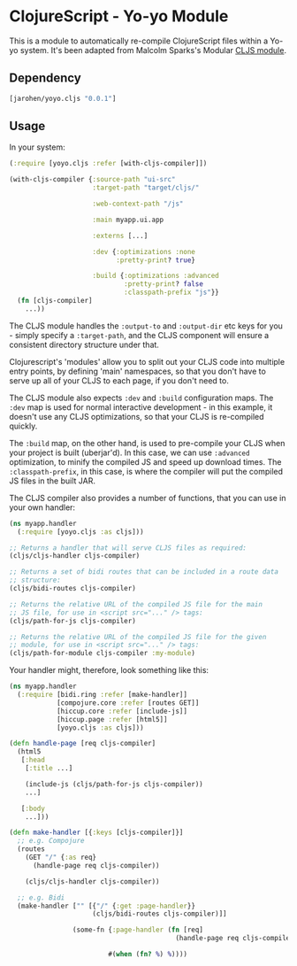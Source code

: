 * ClojureScript - Yo-yo Module

This is a module to automatically re-compile ClojureScript files
within a Yo-yo system. It's been adapted from Malcolm Sparks's
Modular [[https://github.com/juxt/modular/tree/master/modules/cljs/][CLJS module]].

** Dependency

#+BEGIN_SRC clojure
  [jarohen/yoyo.cljs "0.0.1"]
#+END_SRC

** Usage

In your system:

#+BEGIN_SRC clojure
  (:require [yoyo.cljs :refer [with-cljs-compiler]])

  (with-cljs-compiler {:source-path "ui-src"
                       :target-path "target/cljs/"

                       :web-context-path "/js"

                       :main myapp.ui.app

                       :externs [...]

                       :dev {:optimizations :none
                             :pretty-print? true}

                       :build {:optimizations :advanced
                               :pretty-print? false
                               :classpath-prefix "js"}}
    (fn [cljs-compiler]
      ...))
#+END_SRC

The CLJS module handles the =:output-to= and =:output-dir= etc keys
for you - simply specify a =:target-path=, and the CLJS component will
ensure a consistent directory structure under that.

Clojurescript's 'modules' allow you to split out your CLJS code into
multiple entry points, by defining 'main' namespaces, so that you
don't have to serve up all of your CLJS to each page, if you don't
need to.

The CLJS module also expects =:dev= and =:build= configuration
maps. The =:dev= map is used for normal interactive development - in
this example, it doesn't use any CLJS optimizations, so that your CLJS
is re-compiled quickly.

The =:build= map, on the other hand, is used to pre-compile your CLJS
when your project is built (uberjar'd). In this case, we can use
=:advanced= optimization, to minify the compiled JS and speed up
download times. The =:classpath-prefix=, in this case, is where the
compiler will put the compiled JS files in the built JAR.

The CLJS compiler also provides a number of functions, that you can
use in your own handler:

#+BEGIN_SRC clojure
  (ns myapp.handler
    (:require [yoyo.cljs :as cljs]))

  ;; Returns a handler that will serve CLJS files as required:
  (cljs/cljs-handler cljs-compiler)

  ;; Returns a set of bidi routes that can be included in a route data
  ;; structure:
  (cljs/bidi-routes cljs-compiler)

  ;; Returns the relative URL of the compiled JS file for the main
  ;; JS file, for use in <script src="..." /> tags:
  (cljs/path-for-js cljs-compiler)

  ;; Returns the relative URL of the compiled JS file for the given
  ;; module, for use in <script src="..." /> tags:
  (cljs/path-for-module cljs-compiler :my-module)
#+END_SRC

Your handler might, therefore, look something like this:

#+BEGIN_SRC clojure
  (ns myapp.handler
    (:require [bidi.ring :refer [make-handler]]
              [compojure.core :refer [routes GET]]
              [hiccup.core :refer [include-js]]
              [hiccup.page :refer [html5]]
              [yoyo.cljs :as cljs]))

  (defn handle-page [req cljs-compiler]
    (html5
     [:head
      [:title ...]

      (include-js (cljs/path-for-js cljs-compiler))
      ...]

     [:body
      ...]))

  (defn make-handler [{:keys [cljs-compiler]}]
    ;; e.g. Compojure
    (routes
      (GET "/" {:as req}
        (handle-page req cljs-compiler))

      (cljs/cljs-handler cljs-compiler))

    ;; e.g. Bidi
    (make-handler ["" [{"/" {:get :page-handler}}
                       (cljs/bidi-routes cljs-compiler)]]

                  (some-fn {:page-handler (fn [req]
                                            (handle-page req cljs-compiler))}

                           #(when (fn? %) %))))
#+END_SRC

